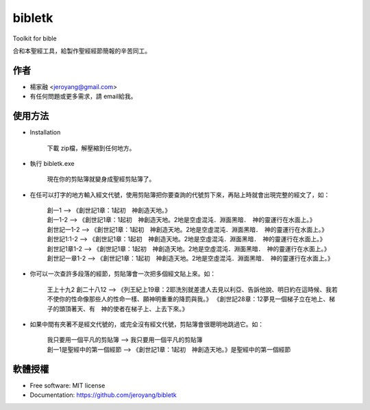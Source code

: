 ===============================
bibletk
===============================

.. image:: https://img.shields.io/travis/jeroyang/bibletk.svg
        :target: https://travis-ci.org/jeroyang/bibletk

.. image:: https://img.shields.io/pypi/v/bibletk.svg
        :target: https://pypi.python.org/pypi/bibletk


Toolkit for bible

合和本聖經工具，給製作聖經經節簡報的辛苦同工。

作者
------
* 楊家融 <jeroyang@gmail.com>
* 有任何問題或更多需求，請 email給我。

使用方法
--------
* Installation

    下載 zip檔，解壓縮到任何地方。

* 執行 bibletk.exe 
    
    現在你的剪貼簿就變身成聖經剪貼簿了。

* 在任可以打字的地方輸入經文代號，使用剪貼簿把你要查詢的代號剪下來，再貼上時就會出現完整的經文了，如：
    
    | 創一1   --> 《創世記1章：1起初　神創造天地。》
    | 創一1-2   --> 《創世記1章：1起初　神創造天地。2地是空虛混沌．淵面黑暗．　神的靈運行在水面上。》
    | 創世記一1-2   --> 《創世記1章：1起初　神創造天地。2地是空虛混沌．淵面黑暗．　神的靈運行在水面上。》
    | 創世記1:1-2   --> 《創世記1章：1起初　神創造天地。2地是空虛混沌．淵面黑暗．　神的靈運行在水面上。》
    | 創世記1章1-2   --> 《創世記1章：1起初　神創造天地。2地是空虛混沌．淵面黑暗．　神的靈運行在水面上。》
    | 創世記一章1-2   --> 《創世記1章：1起初　神創造天地。2地是空虛混沌．淵面黑暗．　神的靈運行在水面上。》
    

* 你可以一次查許多段落的經節，剪貼簿會一次把多個經文貼上來。如：
    
    | 王上十九2 創二十八12   --> 《列王紀上19章：2耶洗別就差遣人去見以利亞、告訴他說、明日約在這時候、我若不使你的性命像那些人的性命一樣、願神明重重的降罰與我。》 《創世記28章：12夢見一個梯子立在地上、梯子的頭頂著天、有　神的使者在梯子上、上去下來。》
    
* 如果中間有夾著不是經文代號的，或完全沒有經文代號，剪貼簿會很聰明地跳過它。如：
    
    | 我只要用一個平凡的剪貼簿   -->  我只要用一個平凡的剪貼簿
    | 創一1是聖經中的第一個經節   -->  《創世記1章：1起初　神創造天地。》是聖經中的第一個經節 
    
    
軟體授權
-------
* Free software: MIT license
* Documentation: https://github.com/jeroyang/bibletk
